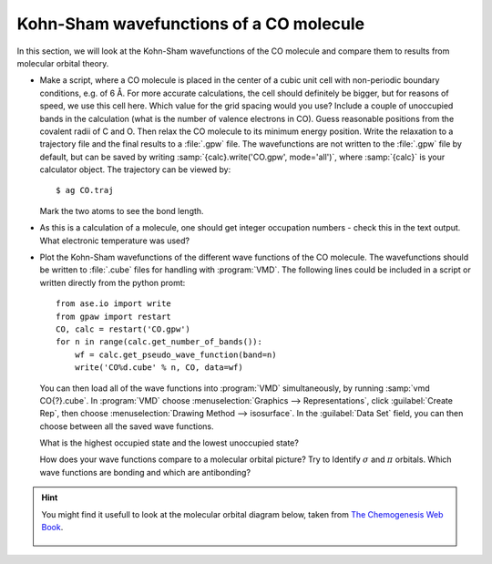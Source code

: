 ========================================
Kohn-Sham wavefunctions of a CO molecule
========================================

In this section, we will look at the Kohn-Sham wavefunctions of the CO
molecule and compare them to results from molecular orbital theory.

* Make a script, where a CO molecule is placed in the center of a cubic
  unit cell with non-periodic boundary conditions, e.g. of 6 Å. For
  more accurate calculations, the cell should definitely be bigger,
  but for reasons of speed, we use  this cell here. Which value for the
  grid spacing would you use? Include a couple of unoccupied bands in the
  calculation (what is the number of valence electrons in CO).
  Guess reasonable positions from
  the covalent radii of C and O. Then relax the CO molecule to its
  minimum energy position. Write the relaxation to a trajectory file and
  the final results to a :file:`.gpw` file. The wavefunctions
  are not written to the :file:`.gpw` file by default, but can be saved by
  writing :samp:`{calc}.write('CO.gpw', mode='all')`, where :samp:`{calc}` is
  your calculator object. The trajectory can be viewed by::

    $ ag CO.traj

  Mark the two atoms to see the bond length.

* As this is a calculation of a molecule, one should get integer
  occupation numbers - check this in the text output.  What electronic
  temperature was used?

* Plot the Kohn-Sham wavefunctions of the different wave functions of the CO
  molecule. The wavefunctions should be written to :file:`.cube` files for 
  handling with :program:`VMD`. The following lines could be included in a
  script or written directly from the python promt::

    from ase.io import write
    from gpaw import restart
    CO, calc = restart('CO.gpw')
    for n in range(calc.get_number_of_bands()):
        wf = calc.get_pseudo_wave_function(band=n)
        write('CO%d.cube' % n, CO, data=wf)

  You can then load all of the wave functions into :program:`VMD`
  simultaneously, by running :samp:`vmd CO{?}.cube`.  In :program:`VMD` choose 
  :menuselection:`Graphics --> Representations`, click 
  :guilabel:`Create Rep`, then choose 
  :menuselection:`Drawing Method --> isosurface`.  In the 
  :guilabel:`Data Set` field, you can then
  choose between all the saved wave functions.

  What is the highest occupied state and the lowest unoccupied state?

  How does your wave functions compare to a molecular orbital picture?
  Try to Identify :math:`\sigma` and :math:`\pi` orbitals. Which
  wave functions are bonding and which are antibonding?

.. hint::

  You might find it usefull to look at the molecular orbital diagram
  below, taken from `The Chemogenesis Web Book`_.

  .. figure:: co_bonding.jpg
     :align: center

.. _The Chemogenesis Web Book: http://www.meta-synthesis.com/webbook/39_diatomics/diatomics.html#CO
